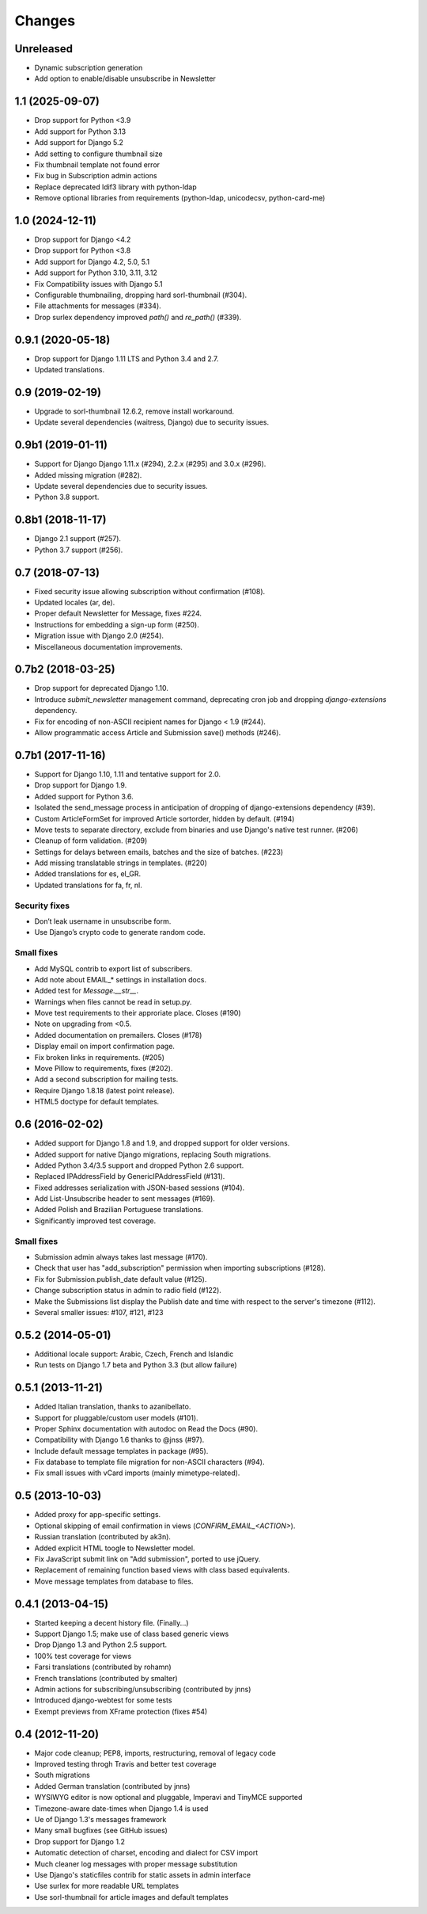 Changes
=======

Unreleased
----------
- Dynamic subscription generation
- Add option to enable/disable unsubscribe in Newsletter

1.1 (2025-09-07)
----------------

- Drop support for Python <3.9
- Add support for Python 3.13
- Add support for Django 5.2
- Add setting to configure thumbnail size
- Fix thumbnail template not found error
- Fix bug in Subscription admin actions
- Replace deprecated ldif3 library with python-ldap
- Remove optional libraries from requirements (python-ldap, unicodecsv, python-card-me)

1.0 (2024-12-11)
----------------

- Drop support for Django <4.2
- Drop support for Python <3.8
- Add support for Django 4.2, 5.0, 5.1
- Add support for Python 3.10, 3.11, 3.12
- Fix Compatibility issues with Django 5.1
- Configurable thumbnailing, dropping hard sorl-thumbnail (#304).
- File attachments for messages (#334).
- Drop surlex dependency improved `path()` and `re_path()` (#339).

0.9.1 (2020-05-18)
------------------

- Drop support for Django 1.11 LTS and Python 3.4 and 2.7.
- Updated translations.

0.9 (2019-02-19)
----------------

- Upgrade to sorl-thumbnail 12.6.2, remove install workaround.
- Update several dependencies (waitress, Django) due to security issues.


0.9b1 (2019-01-11)
------------------

- Support for Django Django 1.11.x (#294), 2.2.x (#295) and 3.0.x (#296).
- Added missing migration (#282).
- Update several dependencies due to security issues.
- Python 3.8 support.

0.8b1 (2018-11-17)
------------------

- Django 2.1 support (#257).
- Python 3.7 support (#256).

0.7 (2018-07-13)
------------------

- Fixed security issue allowing subscription without confirmation (#108).
- Updated locales (ar, de).
- Proper default Newsletter for Message, fixes #224.
- Instructions for embedding a sign-up form (#250).
- Migration issue with Django 2.0 (#254).
- Miscellaneous documentation improvements.

0.7b2 (2018-03-25)
------------------

- Drop support for deprecated Django 1.10.
- Introduce `submit_newsletter` management command, deprecating cron job and
  dropping `django-extensions` dependency.

- Fix for encoding of non-ASCII recipient names for Django < 1.9 (#244).
- Allow programmatic access Article and Submission save() methods (#246).

0.7b1 (2017-11-16)
------------------

- Support for Django 1.10, 1.11 and tentative support for 2.0.
- Drop support for Django 1.9.
- Added support for Python 3.6.

- Isolated the send_message process in anticipation of dropping of
  django-extensions dependency (#39).
- Custom ArticleFormSet for improved Article sortorder, hidden
  by default. (#194)
- Move tests to separate directory, exclude from binaries and use
  Django's native test runner. (#206)
- Cleanup of form validation. (#209)
- Settings for delays between emails, batches and the size of batches. (#223)
- Add missing translatable strings in templates. (#220)
- Added translations for es, el_GR.
- Updated translations for fa, fr, nl.

Security fixes
^^^^^^^^^^^^^^

- Don’t leak username in unsubscribe form.
- Use Django’s crypto code to generate random code.

Small fixes
^^^^^^^^^^^

- Add MySQL contrib to export list of subscribers.
- Add note about EMAIL_* settings in installation docs.
- Added test for `Message.__str__`.
- Warnings when files cannot be read in setup.py.
- Move test requirements to their approriate place. Closes (#190)
- Note on upgrading from <0.5.
- Added documentation on premailers. Closes (#178)
- Display email on import confirmation page.
- Fix broken links in requirements. (#205)
- Move Pillow to requirements, fixes (#202).
- Add a second subscription for mailing tests.
- Require Django 1.8.18 (latest point release).
- HTML5 doctype for default templates.

0.6 (2016-02-02)
----------------

- Added support for Django 1.8 and 1.9, and dropped support for older versions.
- Added support for native Django migrations, replacing South migrations.
- Added Python 3.4/3.5 support and dropped Python 2.6 support.
- Replaced IPAddressField by GenericIPAddressField (#131).
- Fixed addresses serialization with JSON-based sessions (#104).
- Add List-Unsubscribe header to sent messages (#169).
- Added Polish and Brazilian Portuguese translations.
- Significantly improved test coverage.

Small fixes
^^^^^^^^^^^

- Submission admin always takes last message (#170).
- Check that user has "add_subscription" permission when importing subscriptions (#128).
- Fix for Submission.publish_date default value (#125).
- Change subscription status in admin to radio field (#122).
- Make the Submissions list display the Publish date and time with respect to the server's timezone (#112).
- Several smaller issues: #107, #121, #123

0.5.2 (2014-05-01)
------------------

- Additional locale support: Arabic, Czech, French and Islandic
- Run tests on Django 1.7 beta and Python 3.3 (but allow failure)

0.5.1 (2013-11-21)
------------------

- Added Italian translation, thanks to azanibellato.
- Support for pluggable/custom user models (#101).
- Proper Sphinx documentation with autodoc on Read the Docs (#90).
- Compatibility with Django 1.6 thanks to @jnss (#97).
- Include default message templates in package (#95).
- Fix database to template file migration for non-ASCII characters (#94).
- Fix small issues with vCard imports (mainly mimetype-related).

0.5 (2013-10-03)
----------------

- Added proxy for app-specific settings.
- Optional skipping of email confirmation in views (`CONFIRM_EMAIL_<ACTION>`).
- Russian translation (contributed by ak3n).
- Added explicit HTML toogle to Newsletter model.
- Fix JavaScript submit link on "Add submission", ported to use jQuery.
- Replacement of remaining function based views with class based equivalents.
- Move message templates from database to files.

0.4.1 (2013-04-15)
------------------

- Started keeping a decent history file. (Finally...)
- Support Django 1.5; make use of class based generic views
- Drop Django 1.3 and Python 2.5 support.
- 100% test coverage for views
- Farsi translations (contributed by rohamn)
- French translations (contributed by smalter)
- Admin actions for subscribing/unsubscribing (contributed by jnns)
- Introduced django-webtest for some tests
- Exempt previews from XFrame protection (fixes #54)

0.4 (2012-11-20)
----------------

- Major code cleanup; PEP8, imports, restructuring, removal of legacy code
- Improved testing throgh Travis and better test coverage
- South migrations
- Added German translation (contributed by jnns)
- WYSIWYG editor is now optional and pluggable, Imperavi and TinyMCE supported
- Timezone-aware date-times when Django 1.4 is used
- Ue of Django 1.3's messages framework
- Many small bugfixes (see GitHub issues)
- Drop support for Django 1.2
- Automatic detection of charset, encoding and dialect for CSV import
- Much cleaner log messages with proper message substitution
- Use Django's staticfiles contrib for static assets in admin interface
- Use surlex for more readable URL templates
- Use sorl-thumbnail for article images and default templates
